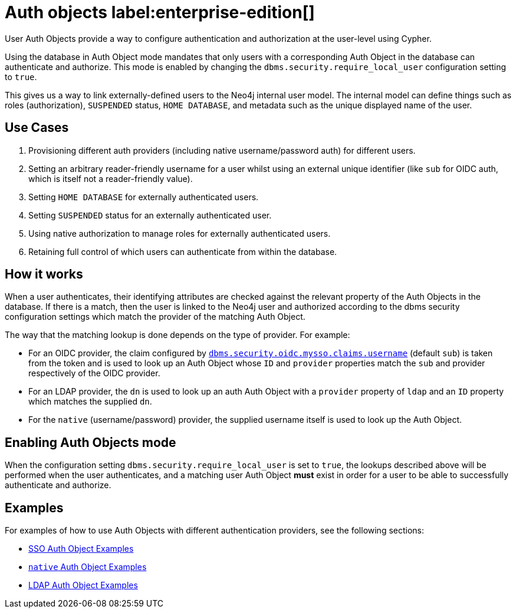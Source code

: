 :description: This section explains how to use Cypher to manage authentication and authorization at the user level using Cypher.

[role=label--new-5.24]
[[access-control-auth-objects]]
= Auth objects label:enterprise-edition[]

User Auth Objects provide a way to configure authentication and authorization at the user-level using Cypher.

Using the database in Auth Object mode mandates that only users with a corresponding Auth Object in the database can authenticate and authorize. This mode is enabled by changing the `dbms.security.require_local_user` configuration setting to `true`.

This gives us a way to link externally-defined users to the Neo4j internal user model. The internal model can define things such as roles (authorization), `SUSPENDED` status, `HOME DATABASE`, and metadata such as the unique displayed name of the user.

== Use Cases
. Provisioning different auth providers (including native username/password auth) for different users.
. Setting an arbitrary reader-friendly username for a user whilst using an external unique identifier (like `sub` for OIDC auth, which is itself not a reader-friendly value).
. Setting `HOME DATABASE` for externally authenticated users.
. Setting `SUSPENDED` status for an externally authenticated user.
. Using native authorization to manage roles for externally authenticated users.
. Retaining full control of which users can authenticate from within the database.

== How it works
When a user authenticates, their identifying attributes are checked against the relevant property of the Auth Objects in the database. If there is a match, then the user is linked to the Neo4j user and authorized according to the dbms security configuration settings which match the provider of the matching Auth Object.

The way that the matching lookup is done depends on the type of provider. For example:

- For an OIDC provider, the claim configured by xref:configuration/configuration-settings.adoc#config_dbms.security.oidc.-provider-.claims.username[`dbms.security.oidc.mysso.claims.username`] (default `sub`) is taken from the token and is used to look up an Auth Object whose `ID` and `provider` properties match the `sub` and provider respectively of the OIDC provider.
- For an LDAP provider, the `dn` is used to look up an auth Auth Object with a `provider` property of `ldap` and an `ID` property which matches the supplied `dn`.
- For the `native` (username/password) provider, the supplied username itself is used to look up the Auth Object.

== Enabling Auth Objects mode
When the configuration setting `dbms.security.require_local_user` is set to `true`, the lookups described above will be performed when the user authenticates, and a matching user Auth Object *must* exist in order for a user to be able to successfully authenticate and authorize.

== Examples
For examples of how to use Auth Objects with different authentication providers, see the following sections:

- xref:authentication-authorization/sso-integration.adoc#auth-sso-auth-objects[SSO Auth Object Examples]
- xref:authentication-authorization/manage-users.adoc#access-control-create-users[`native` Auth Object Examples]
- xref:authentication-authorization/ldap-integration.adoc#auth-ldap-auth-objects[LDAP Auth Object Examples]


